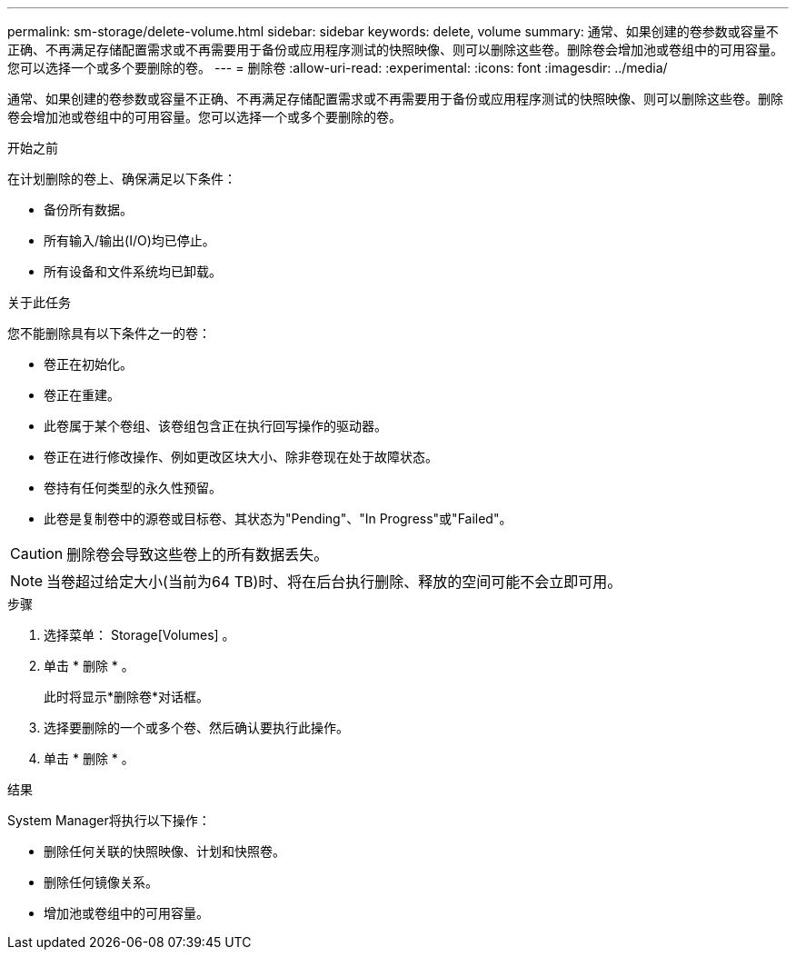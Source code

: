---
permalink: sm-storage/delete-volume.html 
sidebar: sidebar 
keywords: delete, volume 
summary: 通常、如果创建的卷参数或容量不正确、不再满足存储配置需求或不再需要用于备份或应用程序测试的快照映像、则可以删除这些卷。删除卷会增加池或卷组中的可用容量。您可以选择一个或多个要删除的卷。 
---
= 删除卷
:allow-uri-read: 
:experimental: 
:icons: font
:imagesdir: ../media/


[role="lead"]
通常、如果创建的卷参数或容量不正确、不再满足存储配置需求或不再需要用于备份或应用程序测试的快照映像、则可以删除这些卷。删除卷会增加池或卷组中的可用容量。您可以选择一个或多个要删除的卷。

.开始之前
在计划删除的卷上、确保满足以下条件：

* 备份所有数据。
* 所有输入/输出(I/O)均已停止。
* 所有设备和文件系统均已卸载。


.关于此任务
您不能删除具有以下条件之一的卷：

* 卷正在初始化。
* 卷正在重建。
* 此卷属于某个卷组、该卷组包含正在执行回写操作的驱动器。
* 卷正在进行修改操作、例如更改区块大小、除非卷现在处于故障状态。
* 卷持有任何类型的永久性预留。
* 此卷是复制卷中的源卷或目标卷、其状态为"Pending"、"In Progress"或"Failed"。


[CAUTION]
====
删除卷会导致这些卷上的所有数据丢失。

====
[NOTE]
====
当卷超过给定大小(当前为64 TB)时、将在后台执行删除、释放的空间可能不会立即可用。

====
.步骤
. 选择菜单： Storage[Volumes] 。
. 单击 * 删除 * 。
+
此时将显示*删除卷*对话框。

. 选择要删除的一个或多个卷、然后确认要执行此操作。
. 单击 * 删除 * 。


.结果
System Manager将执行以下操作：

* 删除任何关联的快照映像、计划和快照卷。
* 删除任何镜像关系。
* 增加池或卷组中的可用容量。

